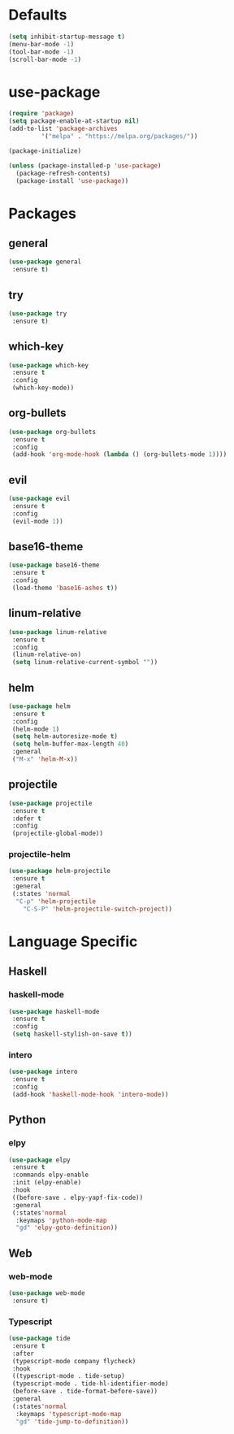 * Defaults
  #+BEGIN_SRC emacs-lisp
  (setq inhibit-startup-message t)
  (menu-bar-mode -1)
  (tool-bar-mode -1)
  (scroll-bar-mode -1)
  #+END_SRC

* use-package
  #+BEGIN_SRC emacs-lisp
  (require 'package)
  (setq package-enable-at-startup nil)
  (add-to-list 'package-archives
	       '("melpa" . "https://melpa.org/packages/"))

  (package-initialize)

  (unless (package-installed-p 'use-package)
    (package-refresh-contents)
    (package-install 'use-package))
  #+END_SRC

* Packages
** general
   #+BEGIN_SRC emacs-lisp
   (use-package general
    :ensure t)
   #+END_SRC
** try
   #+BEGIN_SRC emacs-lisp
   (use-package try
    :ensure t)
   #+END_SRC
** which-key
   #+BEGIN_SRC emacs-lisp
   (use-package which-key
    :ensure t
    :config
    (which-key-mode))
   #+END_SRC
** org-bullets
   #+BEGIN_SRC emacs-lisp
   (use-package org-bullets
    :ensure t
    :config
    (add-hook 'org-mode-hook (lambda () (org-bullets-mode 1))))
   #+END_SRC
** evil
   #+BEGIN_SRC emacs-lisp
   (use-package evil
    :ensure t
    :config
    (evil-mode 1))
   #+END_SRC
** base16-theme
   #+BEGIN_SRC emacs-lisp
   (use-package base16-theme
    :ensure t
    :config
    (load-theme 'base16-ashes t))
   #+END_SRC
** linum-relative
   #+BEGIN_SRC emacs-lisp
   (use-package linum-relative
    :ensure t
    :config
    (linum-relative-on)
    (setq linum-relative-current-symbol ""))
   #+END_SRC
** helm
   #+BEGIN_SRC emacs-lisp
   (use-package helm
    :ensure t
    :config
    (helm-mode 1)
    (setq helm-autoresize-mode t)
    (setq helm-buffer-max-length 40)
    :general
    ("M-x" 'helm-M-x))
   #+END_SRC
** projectile
   #+BEGIN_SRC emacs-lisp
   (use-package projectile
    :ensure t
    :defer t
    :config
    (projectile-global-mode))
   #+END_SRC
*** projectile-helm
    #+BEGIN_SRC emacs-lisp
    (use-package helm-projectile
     :ensure t
     :general
     (:states 'normal
      "C-p" 'helm-projectile
        "C-S-P" 'helm-projectile-switch-project))
    #+END_SRC

* Language Specific
** Haskell
*** haskell-mode
    #+BEGIN_SRC emacs-lisp
    (use-package haskell-mode
     :ensure t
     :config
     (setq haskell-stylish-on-save t))
    #+END_SRC
*** intero
    #+BEGIN_SRC emacs-lisp
    (use-package intero
     :ensure t
     :config
     (add-hook 'haskell-mode-hook 'intero-mode))
    #+END_SRC
** Python
*** elpy
    #+BEGIN_SRC emacs-lisp
    (use-package elpy
     :ensure t
     :commands elpy-enable
     :init (elpy-enable)
     :hook
     ((before-save . elpy-yapf-fix-code))
     :general
     (:states'normal
      :keymaps 'python-mode-map
      "gd" 'elpy-goto-definition))
    #+END_SRC
** Web
*** web-mode
    #+BEGIN_SRC emacs-lisp
    (use-package web-mode
     :ensure t)
    #+END_SRC
*** Typescript
    #+BEGIN_SRC emacs-lisp
    (use-package tide
     :ensure t
     :after
     (typescript-mode company flycheck)
     :hook
     ((typescript-mode . tide-setup)
     (typescript-mode . tide-hl-identifier-mode)
     (before-save . tide-format-before-save))
     :general
     (:states'normal
      :keymaps 'typescript-mode-map
      "gd" 'tide-jump-to-definition))
    #+END_SRC
